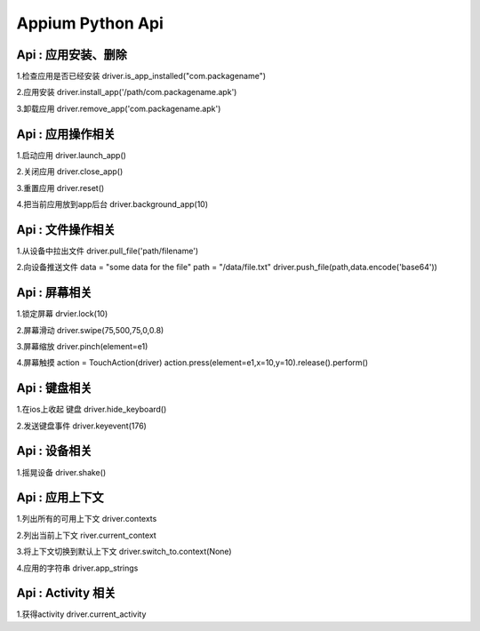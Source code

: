 

Appium Python Api
==========================

Api : 应用安装、删除
-------------------------

1.检查应用是否已经安装
driver.is_app_installed("com.packagename")

2.应用安装
driver.install_app('/path/com.packagename.apk')

3.卸载应用
driver.remove_app('com.packagename.apk')


Api : 应用操作相关
-------------------------

1.启动应用
driver.launch_app()

2.关闭应用
driver.close_app()

3.重置应用
driver.reset()

4.把当前应用放到app后台
driver.background_app(10)

Api : 文件操作相关
-------------------------

1.从设备中拉出文件
driver.pull_file('path/filename')

2.向设备推送文件
data = "some data for the file"
path = "/data/file.txt" 
driver.push_file(path,data.encode('base64'))

Api : 屏幕相关
-------------------------

1.锁定屏幕
drvier.lock(10)

2.屏幕滑动
driver.swipe(75,500,75,0,0.8)

3.屏幕缩放
driver.pinch(element=e1)

4.屏幕触摸
action = TouchAction(driver) 
action.press(element=e1,x=10,y=10).release().perform()

Api : 键盘相关
-------------------------

1.在ios上收起 键盘
driver.hide_keyboard()

2.发送键盘事件
driver.keyevent(176)

Api : 设备相关
-------------------------

1.摇晃设备
driver.shake()

Api : 应用上下文
----------------------------

1.列出所有的可用上下文
driver.contexts

2.列出当前上下文
river.current_context

3.将上下文切换到默认上下文
driver.switch_to.context(None)

4.应用的字符串
driver.app_strings

Api : Activity 相关
----------------------------

1.获得activity
driver.current_activity